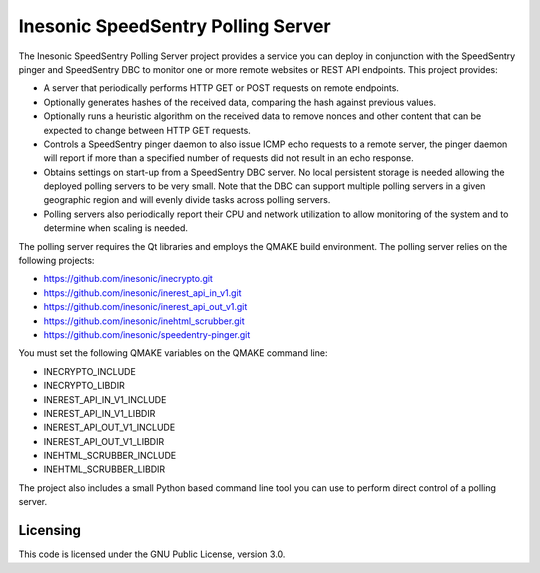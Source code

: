 ===================================
Inesonic SpeedSentry Polling Server
===================================
The Inesonic SpeedSentry Polling Server project provides a service you can
deploy in conjunction with the SpeedSentry pinger and SpeedSentry DBC to
monitor one or more remote websites or REST API endpoints.  This project
provides:

* A server that periodically performs HTTP GET or POST requests on remote
  endpoints.

* Optionally generates hashes of the received data, comparing the hash against
  previous values.

* Optionally runs a heuristic algorithm on the received data to remove nonces
  and other content that can be expected to change between HTTP GET requests.

* Controls a SpeedSentry pinger daemon to also issue ICMP echo requests to a
  remote server, the pinger daemon will report if more than a specified number
  of requests did not result in an echo response.

* Obtains settings on start-up from a SpeedSentry DBC server.  No local
  persistent storage is needed allowing the deployed polling servers to be
  very small.  Note that the DBC can support multiple polling servers in a
  given geographic region and will evenly divide tasks across polling servers.

* Polling servers also periodically report their CPU and network utilization
  to allow monitoring of the system and to determine when scaling is needed.

The polling server requires the Qt libraries and employs the QMAKE build
environment.  The polling server relies on the following projects:

* https://github.com/inesonic/inecrypto.git

* https://github.com/inesonic/inerest_api_in_v1.git

* https://github.com/inesonic/inerest_api_out_v1.git

* https://github.com/inesonic/inehtml_scrubber.git

* https://github.com/inesonic/speedentry-pinger.git

You must set the following QMAKE variables on the QMAKE command line:

* INECRYPTO_INCLUDE
  
* INECRYPTO_LIBDIR
  
* INEREST_API_IN_V1_INCLUDE
  
* INEREST_API_IN_V1_LIBDIR
  
* INEREST_API_OUT_V1_INCLUDE
  
* INEREST_API_OUT_V1_LIBDIR
  
* INEHTML_SCRUBBER_INCLUDE
  
* INEHTML_SCRUBBER_LIBDIR

The project also includes a small Python based command line tool you can use
to perform direct control of a polling server.


Licensing
=========
This code is licensed under the GNU Public License, version 3.0.
